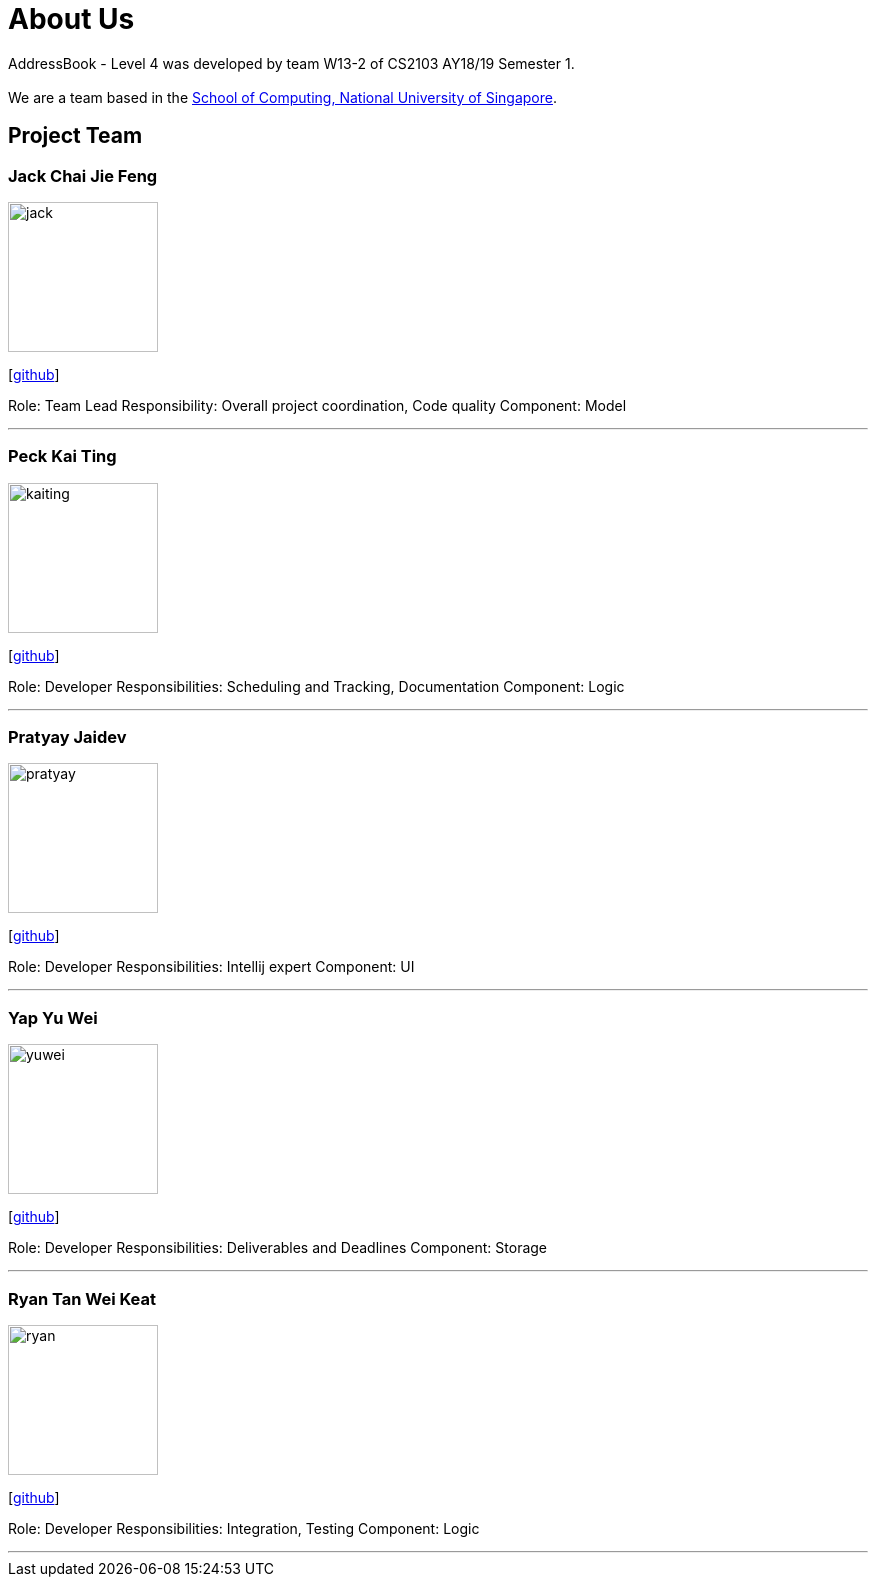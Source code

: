 = About Us
:site-section: AboutUs
:relfileprefix: team/
:imagesDir: images
:stylesDir: stylesheets

AddressBook - Level 4 was developed by team W13-2 of CS2103 AY18/19 Semester 1. +
{empty} +
We are a team based in the http://www.comp.nus.edu.sg[School of Computing, National University of Singapore].

== Project Team

=== Jack Chai Jie Feng
image::jack.jpg[width="150", align="left"]
{empty}[https://github.com/cjiefeng[github]]

Role: Team Lead
Responsibility: Overall project coordination, Code quality
Component: Model

'''

=== Peck Kai Ting
image::kaiting.jpg[width="150", align="left"]
{empty}[http://github.com/kaitingpeck[github]]

Role: Developer
Responsibilities: Scheduling and Tracking, Documentation
Component: Logic

'''

=== Pratyay Jaidev
image::pratyay.jpg[width="150", align="left"]
{empty}[http://github.com/pratyayj[github]]

Role: Developer
Responsibilities: Intellij expert
Component: UI

'''

=== Yap Yu Wei
image::yuwei.jpg[width="150", align="left"]
{empty}[http://github.com/yap666y[github]]

Role: Developer
Responsibilities: Deliverables and Deadlines
Component: Storage

'''

=== Ryan Tan Wei Keat
image::ryan.jpg[width="150", align="left"]
{empty}[http://github.com/ryantanwk[github]]

Role: Developer
Responsibilities: Integration, Testing
Component: Logic

'''
